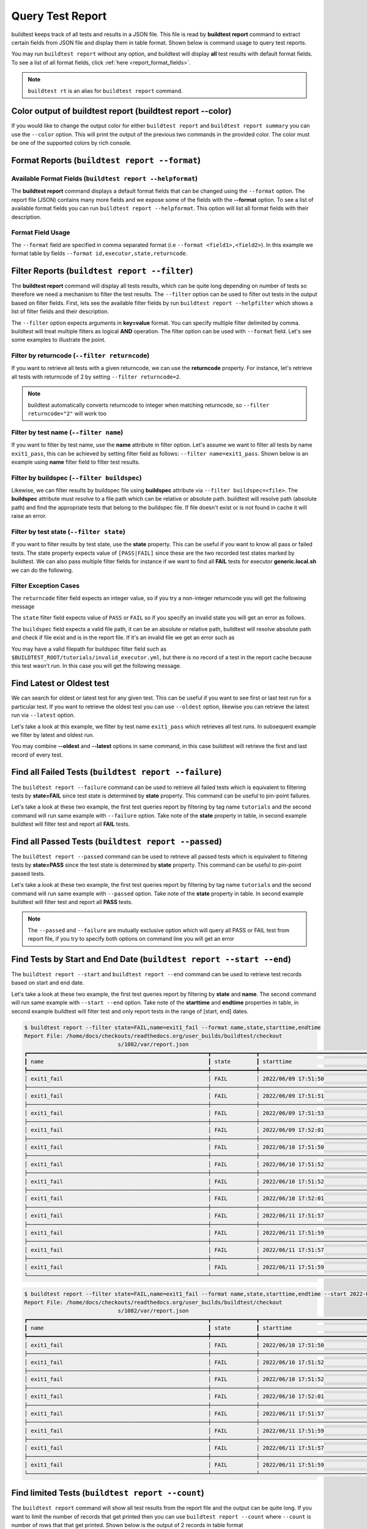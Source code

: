 
.. _test_reports:

Query Test Report
==================

buildtest keeps track of all tests and results in a JSON file.  This file is read by **buildtest report**
command to extract certain fields from JSON file and display
them in table format. Shown below is command usage to query test reports.

.. command-output:: buildtest report --help

You may run ``buildtest report`` without any option, and buildtest will display **all** test results
with default format fields. To see a list of all format fields, click :ref:`here <report_format_fields>`.

.. command-output:: buildtest report
   :ellipsis: 20


.. note::
   ``buildtest rt`` is an alias for ``buildtest report`` command.

Color output of buildtest report (buildtest report --color)
---------------------------------------------

If you would like to change the output color for either ``buildtest report`` and ``buildtest report summary`` you can use the ``--color`` option.
This will print the output of the previous two commands in the provided color. The color must be one of the supported colors by rich console.

.. command-output:: buildtest report --color red 
.. command-output:: buildtest report --color red summary

Format Reports (``buildtest report --format``)
-----------------------------------------------

.. _report_format_fields:

Available Format Fields (``buildtest report --helpformat``)
~~~~~~~~~~~~~~~~~~~~~~~~~~~~~~~~~~~~~~~~~~~~~~~~~~~~~~~~~~~~~~


The **buildtest report** command displays a default format fields that can be changed using the
``--format`` option. The report file (JSON) contains many more fields and we expose some of the fields
with the **--format** option. To see a list of available format fields you can run ``buildtest report --helpformat``.
This option will list all format fields with their description.

.. command-output:: buildtest report --helpformat

Format Field Usage
~~~~~~~~~~~~~~~~~~

The ``--format`` field are specified in comma separated format (i.e ``--format <field1>,<field2>``).
In this example we format table by fields ``--format id,executor,state,returncode``.

.. command-output:: buildtest rt --format name,id,executor,state,returncode
   :ellipsis: 21

Filter Reports (``buildtest report --filter``)
-----------------------------------------------

The **buildtest report** command will display all tests results, which can be quite long depending on number of tests
so therefore we need a mechanism to filter the test results. The ``--filter`` option can be used
to filter out tests in the output based on filter fields. First, lets see the available filter fields
by run ``buildtest report --helpfilter`` which shows a list of filter fields and their description.

.. command-output:: buildtest report --helpfilter

The ``--filter`` option expects arguments in **key=value** format. You can
specify multiple filter delimited by comma. buildtest will treat multiple
filters as logical **AND** operation. The filter option can be used with
``--format`` field. Let's see some examples to illustrate the point.

Filter by returncode (``--filter returncode``)
~~~~~~~~~~~~~~~~~~~~~~~~~~~~~~~~~~~~~~~~~~~~~~~~

If you want to retrieve all tests with a given returncode, we can use the **returncode**
property. For instance, let's retrieve all tests with returncode of 2 by setting ``--filter returncode=2``.

.. command-output:: buildtest rt --filter returncode=2 --format=name,id,returncode

.. Note:: buildtest automatically converts returncode to integer when matching returncode, so ``--filter returncode="2"`` will work too

Filter by test name (``--filter name``)
~~~~~~~~~~~~~~~~~~~~~~~~~~~~~~~~~~~~~~~~

If you want to filter by test name, use the **name** attribute in filter option. Let's assume
we want to filter all tests by name ``exit1_pass``, this can be achieved by setting filter
field as follows: ``--filter name=exit1_pass``. Shown below is an example using **name** filter field
to filter test results.

.. command-output:: buildtest rt --filter name=exit1_pass --format=name,id,returncode,state

Filter by buildspec (``--filter buildspec``)
~~~~~~~~~~~~~~~~~~~~~~~~~~~~~~~~~~~~~~~~~~~~

Likewise, we can filter results by buildspec file using **buildspec** attribute via
``--filter buildspec=<file>``. The **buildspec** attribute must resolve to a file path which can be
relative or absolute path. buildtest will resolve path (absolute path) and find the appropriate
tests that belong to the buildspec file. If file doesn't exist or is not found in cache it will raise an error.

.. command-output:: buildtest rt --filter buildspec=tutorials/python-hello.yml --format=name,id,state,buildspec


Filter by test state (``--filter state``)
~~~~~~~~~~~~~~~~~~~~~~~~~~~~~~~~~~~~~~~~~

If you want to filter results by test state, use the **state** property. This can be
useful if you want to know all pass or failed tests. The state property expects
value of ``[PASS|FAIL]`` since these are the two recorded test states marked by buildtest.
We can also pass multiple filter fields for instance if we want to find all **FAIL**
tests for executor **generic.local.sh** we can do the following.

.. command-output:: buildtest rt --filter state=FAIL,executor=generic.local.sh --format=name,id,state,executor

Filter Exception Cases
~~~~~~~~~~~~~~~~~~~~~~~~

The ``returncode`` filter field expects an integer value, so if you try a non-integer
returncode you will get the following message

.. command-output:: buildtest rt --filter returncode=1.5
    :returncode: 1

The ``state`` filter field expects value of ``PASS`` or ``FAIL`` so if you specify an
invalid state you will get an error as follows.

.. command-output:: buildtest rt --filter state=UNKNOWN
    :returncode: 1

The ``buildspec`` field expects a valid file path, it can be an absolute or relative
path, buildtest will resolve absolute path and check if file exist and is in the report
file. If it's an invalid file we get an error such as

.. command-output:: buildtest rt --filter buildspec=/path/to/invalid.yml
    :returncode: 1

You may have a valid filepath for buildspec filter field such as
``$BUILDTEST_ROOT/tutorials/invalid_executor.yml``, but there is no record of a test in the report cache
because this test wasn't run. In this case you will get the following message.

.. command-output:: buildtest rt --filter buildspec=$BUILDTEST_ROOT/tutorials/invalid_executor.yml
    :returncode: 1

Find Latest or Oldest test
--------------------------

We can search for oldest or latest test for any given test. This can be useful if you
want to see first or last test run for a particular test. If you want to retrieve the oldest
test you can use ``--oldest`` option, likewise you can retrieve the latest run via ``--latest`` option.

Let's take a look at this example, we filter by test name ``exit1_pass`` which retrieves all
test runs. In subsequent example we filter by latest and oldest run.

.. command-output:: buildtest report --filter name=exit1_pass --format name,id,starttime

.. command-output:: buildtest report --filter name=exit1_pass --format name,id,starttime --oldest

.. command-output:: buildtest report --filter name=exit1_pass --format name,id,starttime --latest

You may combine **--oldest** and **--latest** options in same command, in this case
buildtest will retrieve the first and last record of every test.

.. command-output:: buildtest report --filter name=exit1_pass --format name,id,starttime --oldest --latest

Find all Failed Tests (``buildtest report --failure``)
--------------------------------------------------------

The ``buildtest report --failure`` command can be used to retrieve all failed tests which is equivalent to filtering tests
by **state=FAIL** since test state is determined by **state** property. This command can be useful to pin-point failures.

Let's take a look at these two example, the first test queries report by filtering by tag name ``tutorials`` and the second command
will run same example with ``--failure`` option. Take note of the **state** property in table, in second example buildtest will
filter test and report all **FAIL** tests.


.. command-output:: buildtest report --filter tags=tutorials --format name,id,state

.. command-output:: buildtest report --filter tags=tutorials --format name,id,state --failure

Find all Passed Tests (``buildtest report --passed``)
--------------------------------------------------------

The ``buildtest report --passed`` command can be used to retrieve all passed tests which is equivalent to filtering tests
by **state=PASS** since the test state is determined by **state** property. This command can be useful to pin-point passed tests.

Let's take a look at these two example, the first test queries report by filtering by tag name ``tutorials`` and the second command
will run same example with ``--passed`` option. Take note of the **state** property in table. In second example buildtest will
filter test and report all **PASS** tests.


.. command-output:: buildtest report --filter tags=tutorials --format name,id,state

.. command-output:: buildtest report --filter tags=tutorials --format name,id,state --passed

.. Note::
    The ``--passed`` and ``--failure`` are mutually exclusive option which will query all PASS or FAIL test from report file, if you try to
    specify both options on command line you will get an error

    .. command-output:: buildtest report --passed --failure
        :returncode: 2

Find Tests by Start and End Date (``buildtest report --start --end``)
------------------------------------------------------------------------

The ``buildtest report --start`` and ``buildtest report --end`` command can be used to retrieve test records based on start and end date.

Let's take a look at these two example, the first test queries report by filtering by **state** and **name**. The second command
will run same example with ``--start --end`` option. Take note of the **starttime** and **endtime** properties in table, in second example buildtest will
filter test and only report tests in the range of [start, end] dates.

.. code-block:: console

    $ buildtest report --filter state=FAIL,name=exit1_fail --format name,state,starttime,endtime
    Report File: /home/docs/checkouts/readthedocs.org/user_builds/buildtest/checkout
                                 s/1082/var/report.json
    ┏━━━━━━━━━━━━━━━━━━━━━━━━━━━━━━━━━━━━━━━━━━━━━━━━━━━━━━━━┳━━━━━━━━━━━━━━┳━━━━━━━━━━━━━━━━━━━━━━━━━━━━━━━━━━━━━━━━━━┳━━━━━━━━━━━━━━━━━━━━━━━━━━━━━━━━━━━━━━━━━┓
    ┃ name                                                   ┃ state        ┃ starttime                                ┃ endtime                                 ┃
    ┡━━━━━━━━━━━━━━━━━━━━━━━━━━━━━━━━━━━━━━━━━━━━━━━━━━━━━━━━╇━━━━━━━━━━━━━━╇━━━━━━━━━━━━━━━━━━━━━━━━━━━━━━━━━━━━━━━━━━╇━━━━━━━━━━━━━━━━━━━━━━━━━━━━━━━━━━━━━━━━━┩
    │ exit1_fail                                             │ FAIL         │ 2022/06/09 17:51:50                      │ 2022/06/09 17:51:50                     │
    ├────────────────────────────────────────────────────────┼──────────────┼──────────────────────────────────────────┼─────────────────────────────────────────┤
    │ exit1_fail                                             │ FAIL         │ 2022/06/09 17:51:51                      │ 2022/06/09 17:51:51                     │
    ├────────────────────────────────────────────────────────┼──────────────┼──────────────────────────────────────────┼─────────────────────────────────────────┤
    │ exit1_fail                                             │ FAIL         │ 2022/06/09 17:51:53                      │ 2022/06/09 17:51:53                     │
    ├────────────────────────────────────────────────────────┼──────────────┼──────────────────────────────────────────┼─────────────────────────────────────────┤
    │ exit1_fail                                             │ FAIL         │ 2022/06/09 17:52:01                      │ 2022/06/09 17:52:01                     │
    ├────────────────────────────────────────────────────────┼──────────────┼──────────────────────────────────────────┼─────────────────────────────────────────┤
    │ exit1_fail                                             │ FAIL         │ 2022/06/10 17:51:50                      │ 2022/06/10 17:51:50                     │
    ├────────────────────────────────────────────────────────┼──────────────┼──────────────────────────────────────────┼─────────────────────────────────────────┤
    │ exit1_fail                                             │ FAIL         │ 2022/06/10 17:51:52                      │ 2022/06/10 17:51:52                     │
    ├────────────────────────────────────────────────────────┼──────────────┼──────────────────────────────────────────┼─────────────────────────────────────────┤
    │ exit1_fail                                             │ FAIL         │ 2022/06/10 17:51:52                      │ 2022/06/10 17:51:52                     │
    ├────────────────────────────────────────────────────────┼──────────────┼──────────────────────────────────────────┼─────────────────────────────────────────┤
    │ exit1_fail                                             │ FAIL         │ 2022/06/10 17:52:01                      │ 2022/06/10 17:52:01                     │
    ├────────────────────────────────────────────────────────┼──────────────┼──────────────────────────────────────────┼─────────────────────────────────────────┤
    │ exit1_fail                                             │ FAIL         │ 2022/06/11 17:51:57                      │ 2022/06/11 17:51:57                     │
    ├────────────────────────────────────────────────────────┼──────────────┼──────────────────────────────────────────┼─────────────────────────────────────────┤
    │ exit1_fail                                             │ FAIL         │ 2022/06/11 17:51:59                      │ 2022/06/11 17:51:59                     │
    ├────────────────────────────────────────────────────────┼──────────────┼──────────────────────────────────────────┼─────────────────────────────────────────┤
    │ exit1_fail                                             │ FAIL         │ 2022/06/11 17:51:57                      │ 2022/06/11 17:51:57                     │
    ├────────────────────────────────────────────────────────┼──────────────┼──────────────────────────────────────────┼─────────────────────────────────────────┤
    │ exit1_fail                                             │ FAIL         │ 2022/06/11 17:51:59                      │ 2022/06/11 17:51:59                     │
    └────────────────────────────────────────────────────────┴──────────────┴──────────────────────────────────────────┴─────────────────────────────────────────┘

.. code-block:: console

    $ buildtest report --filter state=FAIL,name=exit1_fail --format name,state,starttime,endtime --start 2022-06-10 --end 2022-06-11
    Report File: /home/docs/checkouts/readthedocs.org/user_builds/buildtest/checkout
                                 s/1082/var/report.json
    ┏━━━━━━━━━━━━━━━━━━━━━━━━━━━━━━━━━━━━━━━━━━━━━━━━━━━━━━━━┳━━━━━━━━━━━━━━┳━━━━━━━━━━━━━━━━━━━━━━━━━━━━━━━━━━━━━━━━━━┳━━━━━━━━━━━━━━━━━━━━━━━━━━━━━━━━━━━━━━━━━┓
    ┃ name                                                   ┃ state        ┃ starttime                                ┃ endtime                                 ┃
    ┡━━━━━━━━━━━━━━━━━━━━━━━━━━━━━━━━━━━━━━━━━━━━━━━━━━━━━━━━╇━━━━━━━━━━━━━━╇━━━━━━━━━━━━━━━━━━━━━━━━━━━━━━━━━━━━━━━━━━╇━━━━━━━━━━━━━━━━━━━━━━━━━━━━━━━━━━━━━━━━━┩
    │ exit1_fail                                             │ FAIL         │ 2022/06/10 17:51:50                      │ 2022/06/10 17:51:50                     │
    ├────────────────────────────────────────────────────────┼──────────────┼──────────────────────────────────────────┼─────────────────────────────────────────┤
    │ exit1_fail                                             │ FAIL         │ 2022/06/10 17:51:52                      │ 2022/06/10 17:51:52                     │
    ├────────────────────────────────────────────────────────┼──────────────┼──────────────────────────────────────────┼─────────────────────────────────────────┤
    │ exit1_fail                                             │ FAIL         │ 2022/06/10 17:51:52                      │ 2022/06/10 17:51:52                     │
    ├────────────────────────────────────────────────────────┼──────────────┼──────────────────────────────────────────┼─────────────────────────────────────────┤
    │ exit1_fail                                             │ FAIL         │ 2022/06/10 17:52:01                      │ 2022/06/10 17:52:01                     │
    ├────────────────────────────────────────────────────────┼──────────────┼──────────────────────────────────────────┼─────────────────────────────────────────┤
    │ exit1_fail                                             │ FAIL         │ 2022/06/11 17:51:57                      │ 2022/06/11 17:51:57                     │
    ├────────────────────────────────────────────────────────┼──────────────┼──────────────────────────────────────────┼─────────────────────────────────────────┤
    │ exit1_fail                                             │ FAIL         │ 2022/06/11 17:51:59                      │ 2022/06/11 17:51:59                     │
    ├────────────────────────────────────────────────────────┼──────────────┼──────────────────────────────────────────┼─────────────────────────────────────────┤
    │ exit1_fail                                             │ FAIL         │ 2022/06/11 17:51:57                      │ 2022/06/11 17:51:57                     │
    ├────────────────────────────────────────────────────────┼──────────────┼──────────────────────────────────────────┼─────────────────────────────────────────┤
    │ exit1_fail                                             │ FAIL         │ 2022/06/11 17:51:59                      │ 2022/06/11 17:51:59                     │
    └────────────────────────────────────────────────────────┴──────────────┴──────────────────────────────────────────┴─────────────────────────────────────────┘

Find limited Tests (``buildtest report --count``)
--------------------------------------------------------

The ``buildtest report`` command will show all test results from the report file and the output can be quite long. 
If you want to limit the number of records that get printed then you can use ``buildtest report --count`` 
where ``--count`` is number of rows that that get printed. Shown below is the output of 2 records in table format

.. command-output:: buildtest report --count 2

The ``--count`` option also works with terse mode ``--terse``, shown below is the same output 

.. command-output:: buildtest report --terse --count 2
Color Output
-------------

If you would like to change the output color for either ``buildtest report`` and ``buildtest report summary`` you can use the ``--color`` option.
This will print the output of the previous two commands in the provided color. The color must be one of the supported colors by rich console.

.. command-output:: buildtest report --color red 
.. command-output:: buildtest report --color red summary

Terse Output
-------------

If you would like to parse the result of ``buildtest report``, you can use the ``--terse`` or ``-t`` option which
will print the report in machine readable format that shows the name of each column followed by each entry. Each entry
is delimited by PIPE symbol (``|``). The ``--terse`` option works with ``--format`` and ``--filter`` option. In this
next example, we report all FAIL tests in terse output. The first line is the header of tables followed by
output, if you want to disable output of header you can use ``--no-header`` option.

.. command-output:: buildtest report --filter state=FAIL --format=name,id,state -t

Report Summary (``buildtest report summary``)
----------------------------------------------

The ``buildtest report summary`` command can be used to provide a short summary of the test report.

Shown below is an example output from the report summary.

.. command-output:: buildtest report summary

The ``buildtest report summary --detailed`` command can be used to provide a summary of the test report
with breakdown statistics of tests including all fail tests, number of tests by name, test runs
and buildspecs in report file. To see a short report use 

Shown below is an example output from the report summary --detailed.

.. command-output:: buildtest report summary --detailed


.. _inspect_test:

Inspect Tests Records via ``buildtest inspect``
-------------------------------------------------

.. note::
   ``buildtest it`` is an alias for ``buildtest inspect`` command.

In previous examples we saw how we can retrieve test records using  ``buildtest report`` which
is printed in table format. We have limited the output to a limited fields however, if you want to analyze a particular,
we have a separate command called ``buildtest inspect`` that can be used for inspecting a test record
based on name or id. Shown below is the command usage for `buildtest inspect` command.

.. command-output:: buildtest inspect --help

You can report all test names and corresponding ids using ``buildtest inspect list`` which
will be used for querying tests by name or id.

.. command-output:: buildtest inspect list
   :ellipsis: 20

You can fetch all builder names via ``buildtest inspect list --builder`` which is the format used for
querying test records via :ref:`buildtest inspect name <inspect_by_name>` or :ref:`buildtest inspect query <inspect_query>`.

.. command-output:: buildtest inspect list --builder
    :ellipsis: 5

If you are interested in parsing output of ``buildtest inspect list``, you can may find the ``--terse`` option useful. The output will show
headers followed by entries, the headers can be omitted by specifying ``--no-header`` option.

.. command-output:: buildtest inspect list -t
   :ellipsis: 5

.. _inspect_by_name:

Inspecting Test by Name via ``buildtest inspect name``
~~~~~~~~~~~~~~~~~~~~~~~~~~~~~~~~~~~~~~~~~~~~~~~~~~~~~~~

The ``buildtest inspect name`` expects a list of positional argument that correspond to name
of test you want to query and buildtest will fetch the **last** record for each named test. Let's see an example to
illustrate the point. We can see that each test is stored as a JSON format and buildtest keeps track of
metadata for each test such as `user`, `hostname`, `command`, path to output and error file, content of test,
state of test, returncode, etc... In this example, we will retrieve record for test name **circle_area** which
will print the raw content of the test in JSON format.

.. command-output:: buildtest it name circle_area

You can query multiple tests as positional arguments in the format: ``buildtest inspect name <test1> <test2>``
In this next example, we will retrieve test records for ``bash_shell`` and  ``python_hello``.

.. command-output:: buildtest inspect name bash_shell python_hello

If you want to query all test records for a given name you can use the ``--all`` option which is applied to all positional
arguments.

Inspect Test by buildspec via ``buildtest inspect buildspec``
~~~~~~~~~~~~~~~~~~~~~~~~~~~~~~~~~~~~~~~~~~~~~~~~~~~~~~~~~~~~~~

buildtest can fetch records based on buildspec via ``buildtest inspect buildspec`` which expects
a list of buildspecs. By default, buildtest will fetch the latest record of each test, but if you
want to fetch all records you can pass the ``--all`` option.

In example below we will fetch latest record for all tests in **tutorials/vars.yml**

.. command-output:: buildtest it buildspec tutorials/vars.yml

buildtest will report an error if an input buildspec is invalid filepath such as one below

.. command-output:: buildtest it buildspec /tmp/buildspec.yml
   :returncode: 1

You can also pass multiple buildspes on the command line and fetch all records for a test. In example
below we will fetch all records from buildspecs **tutorials/vars.yml** and **tutorials/hello_world.yml**

.. command-output:: buildtest it buildspec --all tutorials/vars.yml tutorials/hello_world.yml

.. note::

    If you pass a valid filepath but file is not in cache you will get an error as follows

    .. command-output:: buildtest it buildspec $BUILDTEST_ROOT/README.rst
       :shell:
       :returncode: 1

.. _inspect_query:

Query Test Records via ``buildtest inspect query``
~~~~~~~~~~~~~~~~~~~~~~~~~~~~~~~~~~~~~~~~~~~~~~~~~~

The ``buildtest inspect query`` command can allow you to retrieve query certain fields from
each test records that can be useful when you are inspecting a test. Currently, we can
fetch content of output file, error file, testpath, and build script. Shown below are the list
of available options for ``buildtest inspect query``.

.. command-output:: buildtest inspect query --help

The ``buildtest inspect query`` command expects positional arguments that are name of tests
which you can get by running ``buildtest inspect list``.

For instance, let's query the test ``circle_area`` by running the following:

.. command-output:: buildtest inspect query circle_area

buildtest will display metadata for each test. By default, buildtest will report the last run
for each test that is specified as a positional argument.

You can retrieve content of output file via ``--output`` or short option ``-o``. In this command, we retrieve the last run for ``circle_area`` and
print content of output file

.. command-output:: buildtest inspect query -o circle_area

If you want to see content of error file use the ``-e`` or ``--error`` flag. It would be useful to inspect
content of build script and generated test, which can be retrieved using ``--testpath`` and ``--buildscript``. Let's
query test ``circle_area`` and report all of the content fields

.. command-output:: buildtest inspect query -o -e -t -b circle_area

We can query multiple tests using ``buildtest inspect query`` since each test is a positional argument. Any
options specified to `buildtest inspect query` will be applied to all test. For instance, let's fetch the output the
of test names ``root_disk_usage`` and ``python_hello``

.. command-output:: buildtest inspect query -o root_disk_usage python_hello

If you want to query specific test ID, you can specify name of test followed by `/` and test ID. You don't need to specify
the full ID however tab completion is available to help fill in the names. For example if you want to query test record for
`circle_area/8edce927-2ecc-4991-ac40-e376c03394b4` shown in tab completion you can type a first few characters to query the record

.. code-block:: console

    $ buildtest inspect query circle_area/
    circle_area/08f20b50-d2e2-41ab-a75e-a7df75e5afcc  circle_area/8edce927-2ecc-4991-ac40-e376c03394b4  circle_area/d47b6ba8-71b6-4531-b8cd-b6ba9b5f0c6c
    circle_area/237c3a96-fad0-4ab7-ab1f-3e7ed1816955  circle_area/baea2e9b-a187-4f9f-bcea-75e768ccb0e0  circle_area/e6652700-4cdb-4f6b-80c5-261e4f448876
    circle_area/2c279160-1abf-4c70-957f-d9e4608f521b  circle_area/bf8f1762-ebf9-458e-92e2-af3fc6e73eac  circle_area/e7cc7138-a650-4cd8-aca8-b904f901a0da

    $ buildtest inspect query circle_area/8ed
    ──────────────────────────────────────────────────────────────────────────────────────────── circle_area/8edce927-2ecc-4991-ac40-e376c03394b4 ─────────────────────────────────────────────────────────────────────────────────────────────
    Executor: generic.local.bash
    Description: Calculate circle of area given a radius
    State: PASS
    Returncode: 0
    Runtime: 0.360774 sec
    Starttime: 2021/12/23 12:37:25
    Endtime: 2021/12/23 12:37:25
    Command: bash --norc --noprofile -eo pipefail circle_area_build.sh
    Test Script: /Users/siddiq90/Documents/GitHubDesktop/buildtest/var/tests/generic.local.bash/python-shell/circle_area/8edce927/circle_area.sh
    Build Script: /Users/siddiq90/Documents/GitHubDesktop/buildtest/var/tests/generic.local.bash/python-shell/circle_area/8edce927/circle_area_build.sh
    Output File: /Users/siddiq90/Documents/GitHubDesktop/buildtest/var/tests/generic.local.bash/python-shell/circle_area/8edce927/circle_area.out
    Error File: /Users/siddiq90/Documents/GitHubDesktop/buildtest/var/tests/generic.local.bash/python-shell/circle_area/8edce927/circle_area.err
    Log File: /Users/siddiq90/Documents/GitHubDesktop/buildtest/var/logs/buildtest_c5dnun2l.log

buildtest will search for test ID using `re.match <https://docs.python.org/3/library/re.html#re.match>`_ so it is possible to apply a regular expression to seek
out multiple test records. The tests must be enclosed in quotes ``"`` in-order to have a valid regular expression. Here are few examples that can be useful

.. code-block::

    # retrieve all test records for name `circle_area`
    buildtest inspect query circle_area/

    # retrieve test records starting with ID `8a` and `bc` for test name `exit1`
    buildtest inspect query "exit1/(8a|bc)"

Using Alternate Report File
-----------------------------

The ``buildtest report`` and ``buildtest inspect`` command will read from the report file tracked by buildtest which is
stored in **$BUILDTEST_ROOT/var/report.json**. This single file can became an issue if you are running jobs through CI where you
can potentially overwrite same file or if you want separate report files for each set of builds. Luckily we have an option to handle
this using the ``buildtest -r <report_path> build -b <buildspec_path>`` option which can be used to specify an alternate location to report file.

buildtest will write the report file in the desired location, then you can specify the path to report file via
``buildtest -r <report_path> report`` and ``buildtest -r <report_path> inspect`` to load the report file when reporting tests.

The report file must be valid JSON file that buildtest understands in order to use `buildtest report` and
`buildtest inspect` command. Shown below are some examples using the alternate report file using ``buildtest report`` and
``buildtest inspect`` command.

.. code-block:: console

    $ buildtest -r $BUILDTEST_ROOT/python.json report --format name,id
                          Report File: /Users/siddiq90/Documents/GitHubDesktop/buildtest/python.json
    ┏━━━━━━━━━━━━━━━━━━━━━━━━━━━━━━━━━━━━━━━━━━━━━━━━━━━━━━━━━━━━━━━━━━━━┳━━━━━━━━━━━━━━━━━━━━━━━━━━━━━━━━━━━━━━━━━━━━━━━┓
    ┃ name                                                               ┃ id                                            ┃
    ┡━━━━━━━━━━━━━━━━━━━━━━━━━━━━━━━━━━━━━━━━━━━━━━━━━━━━━━━━━━━━━━━━━━━━╇━━━━━━━━━━━━━━━━━━━━━━━━━━━━━━━━━━━━━━━━━━━━━━━┩
    │ circle_area                                                        │ a2814554                                      │
    ├────────────────────────────────────────────────────────────────────┼───────────────────────────────────────────────┤
    │ python_hello                                                       │ dd447e43                                      │
    └────────────────────────────────────────────────────────────────────┴───────────────────────────────────────────────┘

You can view path to all report files via ``buildtest report list`` which keeps track of any new report files created when using ``buildtest build -r`` option.

.. command-output:: buildtest report list
